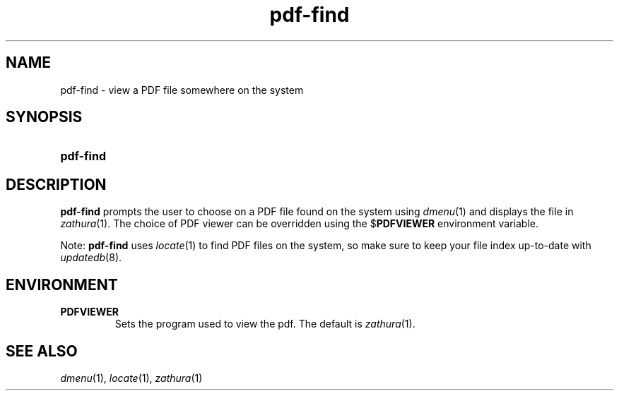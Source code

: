 .TH pdf-find 1
.
.SH NAME
.
pdf-find \- view a PDF file somewhere on the system
.
.SH SYNOPSIS
.
.SY pdf-find
.
.SH DESCRIPTION
.
.B pdf-find
prompts the user to choose on a PDF file found on the system using
.IR dmenu (1)
and displays the file in
.IR zathura (1).
The choice of PDF viewer can be overridden using the
.RB $ PDFVIEWER
environment variable.
.
.PP
Note:
.B pdf-find
uses
.IR locate (1)
to find PDF files on the system, so make sure to keep your file index
up-to-date with
.IR updatedb (8).
.
.SH ENVIRONMENT
.
.TP
.B PDFVIEWER
Sets the program used to view the pdf.  The default is
.IR zathura (1).
.
.SH SEE ALSO
.IR dmenu (1),
.IR locate (1),
.IR zathura (1)
